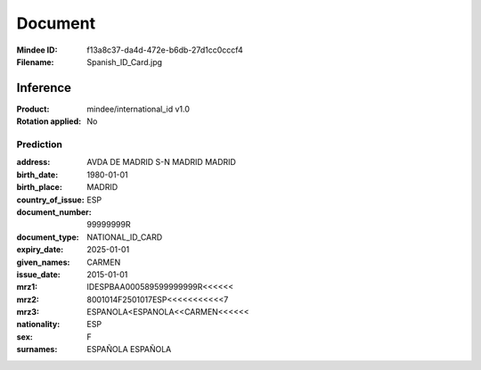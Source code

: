 ########
Document
########
:Mindee ID: f13a8c37-da4d-472e-b6db-27d1cc0cccf4
:Filename: Spanish_ID_Card.jpg

Inference
#########
:Product: mindee/international_id v1.0
:Rotation applied: No

Prediction
==========
:address: AVDA DE MADRID S-N MADRID MADRID
:birth_date: 1980-01-01
:birth_place: MADRID
:country_of_issue: ESP
:document_number: 99999999R
:document_type: NATIONAL_ID_CARD
:expiry_date: 2025-01-01
:given_names: CARMEN
:issue_date: 2015-01-01
:mrz1: IDESPBAA000589599999999R<<<<<<
:mrz2: 8001014F2501017ESP<<<<<<<<<<<7
:mrz3: ESPANOLA<ESPANOLA<<CARMEN<<<<<<
:nationality: ESP
:sex: F
:surnames: ESPAÑOLA
           ESPAÑOLA
